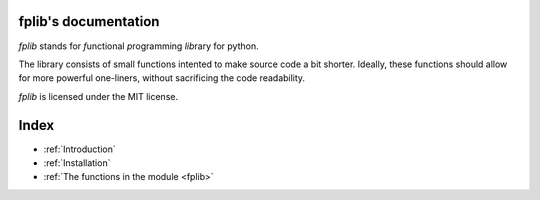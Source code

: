 fplib's documentation
=====================

*fplib* stands for  *f*\ unctional *p*\ rogramming *lib*\ rary for python.

The library consists of small functions intented to make source code a bit shorter. Ideally, these functions should allow for more powerful one-liners, without sacrificing the code readability.  

*fplib* is licensed under the MIT license. 

Index
=====

* :ref:`Introduction`
* :ref:`Installation`
* :ref:`The functions in the module <fplib>`
